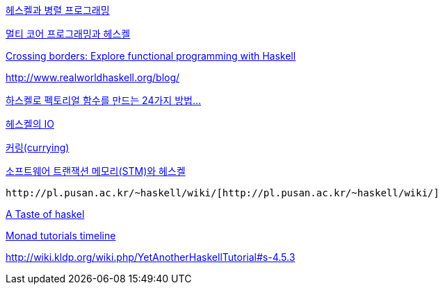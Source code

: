 http://skyul.tistory.com/262[헤스켈과 병렬 프로그래밍]

http://skyul.tistory.com/261[멀티 코어 프로그래밍과 헤스켈]

http://www.ibm.com/developerworks/java/library/j-cb07186.html[Crossing borders: Explore functional programming with Haskell]

http://www.realworldhaskell.org/blog/[http://www.realworldhaskell.org/blog/]

http://agbird.egloos.com/4202662[하스켈로 펙토리얼 함수를 만드는 24가지 방법...]

http://skyul.tistory.com/329[헤스켈의 IO]

http://skyul.tistory.com/328[커링(currying)]

http://skyul.tistory.com/327[소프트웨어 트랜잭션 메모리(STM)와 헤스켈]

 http://pl.pusan.ac.kr/~haskell/wiki/[http://pl.pusan.ac.kr/~haskell/wiki/]

http://skyul.tistory.com/258[A Taste of haskel]

http://skyul.tistory.com/260[Monad tutorials timeline]

http://wiki.kldp.org/wiki.php/YetAnotherHaskellTutorial#s-4.5.3[http://wiki.kldp.org/wiki.php/YetAnotherHaskellTutorial#s-4.5.3]
  
